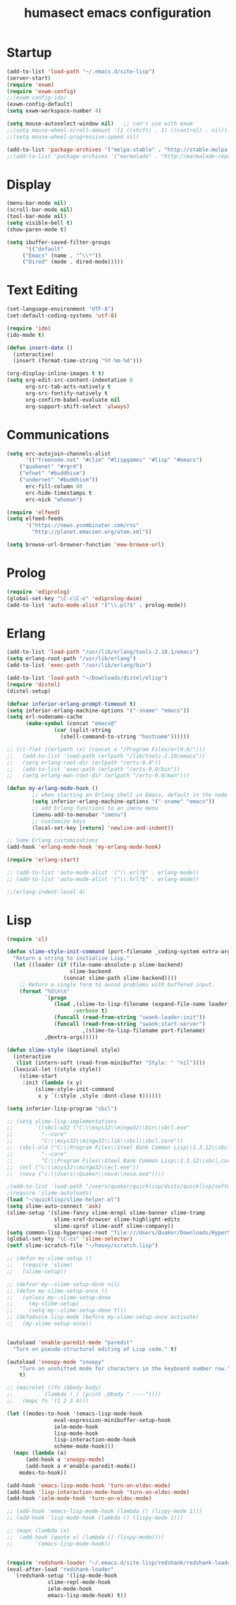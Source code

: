 #+TITLE: humasect emacs configuration

* Startup
#+BEGIN_SRC emacs-lisp
(add-to-list 'load-path "~/.emacs.d/site-lisp")
(server-start)
(require 'exwm)
(require 'exwm-config)
;;(exwm-config-ido)
(exwm-config-default)
(setq exwm-workspace-number 4)

(setq mouse-autoselect-window nil)   ;; can't use with exwm
;;(setq mouse-wheel-scroll-amount '(1 ((shift) . 1) ((control) . nil)))
;;(setq mouse-wheel-progressive-speed nil)

(add-to-list 'package-archives '("melpa-stable" . "http://stable.melpa.org/packages/"))
;;(add-to-list 'package-archives '("marmalade" . "http://marmalade-repo.org/packages/))"))
#+END_SRC

* Display
#+BEGIN_SRC emacs-lisp
(menu-bar-mode nil)
(scroll-bar-mode nil)
(tool-bar-mode nil)
(setq visible-bell t)
(show-paren-mode t)

(setq ibuffer-saved-filter-groups
      '(("default"
	 ("Emacs" (name . "^\\*"))
	 ("Dired" (mode . dired-mode)))))
#+END_SRC

* Text Editing
#+BEGIN_SRC emacs-lisp
(set-language-environment "UTF-8")
(set-default-coding-systems 'utf-8)

(require 'ido)
(ido-mode t)

(defun insert-date ()
  (interactive)
  (insert (format-time-string "%Y-%m-%d")))

(org-display-inline-images t t)
(setq org-edit-src-content-indentation 0
      org-src-tab-acts-natively t
      org-src-fontify-natively t
      org-confirm-babel-evaluate nil
      org-support-shift-select 'always)
#+END_SRC

* Communications
#+BEGIN_SRC emacs-lisp
(setq erc-autojoin-channels-alist
      '(("freenode.net" "#clim" "#lispgames" "#lisp" "#emacs")
	("quakenet" "#rgrd")
	("efnet" "#buddhism")
	("undernet" "#buddhism"))
      erc-fill-column 80
      erc-hide-timestamps t
      erc-nick "whoman")

(require 'elfeed)
(setq elfeed-feeds
      '("https://news.ycombinator.com/rss"
        "http://planet.emacsen.org/atom.xml"))

(setq browse-url-browser-function 'eww-browse-url)
#+END_SRC

* Prolog
#+BEGIN_SRC emacs-lisp
(require 'ediprolog)
(global-set-key "\C-c\C-e" 'ediprolog-dwim)
(add-to-list 'auto-mode-alist '("\\.pl?$" . prolog-mode))
#+END_SRC

* Erlang
#+BEGIN_SRC emacs-lisp
(add-to-list 'load-path "/usr/lib/erlang/tools-2.10.1/emacs")
(setq erlang-root-path "/usr/lib/erlang")
(add-to-list 'exec-path "/usr/lib/erlang/bin")

(add-to-list 'load-path "~/Downloads/distel/elisp")
(require 'distel)
(distel-setup)

(defvar inferior-erlang-prompt-timeout t)
(setq inferior-erlang-machine-options '("-sname" "emacs"))
(setq erl-nodename-cache
      (make-symbol (concat "emacs@"
			   (car (split-string
				 (shell-command-to-string "hostname"))))))

;; (cl-flet ((erlpath (x) (concat x "/Program Files/erl9.0/")))
;;   (add-to-list 'load-path (erlpath "/lib/tools-2.10/emacs"))
;;   (setq erlang-root-dir (erlpath "/erts-9.0"))
;;   (add-to-list 'exec-path (erlpath "/erts-9.0/bin"))
;;   (setq erlang-man-root-dir (erlpath "/erts-9.0/man")))

(defun my-erlang-mode-hook ()
        ;; when starting an Erlang shell in Emacs, default in the node name
        (setq inferior-erlang-machine-options '("-sname" "emacs"))
        ;; add Erlang functions to an imenu menu
        (imenu-add-to-menubar "imenu")
        ;; customize keys
        (local-set-key [return] 'newline-and-indent))

;; Some Erlang customizations
(add-hook 'erlang-mode-hook 'my-erlang-mode-hook)

(require 'erlang-start)

;; (add-to-list 'auto-mode-alist '("\\.erl?$" . erlang-mode))
;; (add-to-list 'auto-mode-alist '("\\.hrl?$" . erlang-mode))

;;(erlang-indent-level 4)
#+END_SRC

* Lisp
#+BEGIN_SRC emacs-lisp
(require 'cl)

(defun slime-style-init-command (port-filename _coding-system extra-args)
  "Return a string to initialize Lisp."
  (let ((loader (if (file-name-absolute-p slime-backend)
                    slime-backend
                  (concat slime-path slime-backend))))
    ;; Return a single form to avoid problems with buffered input.
    (format "%S\n\n"
            `(progn
               (load ,(slime-to-lisp-filename (expand-file-name loader))
                     :verbose t)
               (funcall (read-from-string "swank-loader:init"))
               (funcall (read-from-string "swank:start-server")
                        ,(slime-to-lisp-filename port-filename)
			,@extra-args)))))

(defun slime-style (&optional style)
  (interactive
   (list (intern-soft (read-from-minibuffer "Style: " "nil"))))
  (lexical-let ((style style))
    (slime-start
     :init (lambda (x y)
	     (slime-style-init-command
	      x y `(:style ,style :dont-close t))))))

(setq inferior-lisp-program "sbcl")

;; (setq slime-lisp-implementations
;;       '((sbcl-w32 ("C:\\msys32\\mingw32\\bin\\sbcl.exe"
;; 		   "--core"
;; 		   "C:\\msys32\\mingw32\\lib\\sbcl\\sbcl.core"))
;; 	(sbcl-old ("C:\\Program Files\\Steel Bank Common Lisp\\1.3.12\\sbcl.exe"
;; 	       "--core"
;; 	       "C:\\Program Files\\Steel Bank Common Lisp\\1.3.12\\sbcl.core"))
;; 	(ecl ("c:\\msys32\\mingw32\\ecl.exe"))
;; 	(nova ("c:\\Users\\Quaker\\nova\\nova.exe"))))

;(add-to-list 'load-path "/users/quaker/quicklisp/dists/quicklisp/software/slime-v2.18")
;(require 'slime-autoloads)
(load "~/quicklisp/slime-helper.el")
(setq slime-auto-connect 'ask)
(slime-setup '(slime-fancy slime-mrepl slime-banner slime-tramp
			   slime-xref-browser slime-highlight-edits
			   slime-sprof slime-asdf slime-company))
(setq common-lisp-hyperspec-root "file:///Users/Quaker/Downloads/HyperSpec/")
(global-set-key "\C-cs" 'slime-selector)
(setf slime-scratch-file "~/hoovy/scratch.lisp")

;; (defun my-slime-setup ()
;;   (require 'slime)
;;   (slime-setup))

;; (defvar my--slime-setup-done nil)
;; (defun my-slime-setup-once ()
;;   (unless my--slime-setup-done
;;     (my-slime-setup)
;;     (setq my--slime-setup-done t)))
;; (defadvice lisp-mode (before my-slime-setup-once activate)
;;   (my-slime-setup-once))


(autoload 'enable-paredit-mode "paredit"
  "Turn on pseudo-structural editing of Lisp code." t)

(autoload 'snoopy-mode "snoopy"
    "Turn on unshifted mode for characters in the keyboard number row."
    t)

;; (macrolet ((fn (&body body)
;; 	       `(lambda (_) (print ,@body " ----"))))
;;   (mapc fn '(1 2 3 4)))

(let ((modes-to-hook '(emacs-lisp-mode-hook
		       eval-expression-minibuffer-setup-hook
		       ielm-mode-hook
		       lisp-mode-hook
		       lisp-interaction-mode-hook
		       scheme-mode-hook)))
  (mapc (lambda (a)
	  (add-hook a 'snoopy-mode)
	  (add-hook a #'enable-paredit-mode))
	modes-to-hook))

(add-hook 'emacs-lisp-mode-hook 'turn-on-eldoc-mode)
(add-hook 'lisp-interaction-mode-hook 'turn-on-eldoc-mode)
(add-hook 'ielm-mode-hook 'turn-on-eldoc-mode)

;; (add-hook 'emacs-lisp-mode-hook (lambda () (lispy-mode 1)))
;; (add-hook 'lisp-mode-hook (lambda () (lispy-mode 1)))

;; (mapc (lambda (x)
;; 	(add-hook (quote x) (lambda () (lispy-mode))))
;;       '(emacs-lisp-mode-hook))


(require 'redshank-loader "~/.emacs.d/site-lisp/redshank/redshank-loader")
(eval-after-load "redshank-loader"
  `(redshank-setup '(lisp-mode-hook
		     slime-repl-mode-hook
		     ielm-mode-hook
		     emacs-lisp-mode-hook) t))
#+END_SRC
